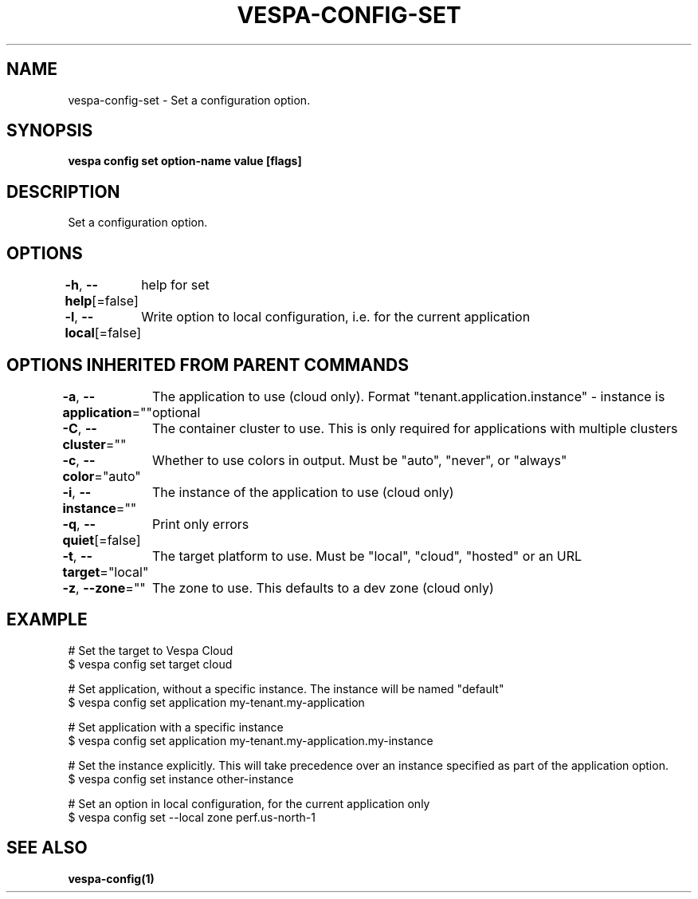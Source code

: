 .nh
.TH "VESPA-CONFIG-SET" "1" "May 2025" "" ""

.SH NAME
vespa-config-set - Set a configuration option.


.SH SYNOPSIS
\fBvespa config set option-name value [flags]\fP


.SH DESCRIPTION
Set a configuration option.


.SH OPTIONS
\fB-h\fP, \fB--help\fP[=false]
	help for set

.PP
\fB-l\fP, \fB--local\fP[=false]
	Write option to local configuration, i.e. for the current application


.SH OPTIONS INHERITED FROM PARENT COMMANDS
\fB-a\fP, \fB--application\fP=""
	The application to use (cloud only). Format "tenant.application.instance" - instance is optional

.PP
\fB-C\fP, \fB--cluster\fP=""
	The container cluster to use. This is only required for applications with multiple clusters

.PP
\fB-c\fP, \fB--color\fP="auto"
	Whether to use colors in output. Must be "auto", "never", or "always"

.PP
\fB-i\fP, \fB--instance\fP=""
	The instance of the application to use (cloud only)

.PP
\fB-q\fP, \fB--quiet\fP[=false]
	Print only errors

.PP
\fB-t\fP, \fB--target\fP="local"
	The target platform to use. Must be "local", "cloud", "hosted" or an URL

.PP
\fB-z\fP, \fB--zone\fP=""
	The zone to use. This defaults to a dev zone (cloud only)


.SH EXAMPLE
.EX
# Set the target to Vespa Cloud
$ vespa config set target cloud

# Set application, without a specific instance. The instance will be named "default"
$ vespa config set application my-tenant.my-application

# Set application with a specific instance
$ vespa config set application my-tenant.my-application.my-instance

# Set the instance explicitly. This will take precedence over an instance specified as part of the application option.
$ vespa config set instance other-instance

# Set an option in local configuration, for the current application only
$ vespa config set --local zone perf.us-north-1
.EE


.SH SEE ALSO
\fBvespa-config(1)\fP
